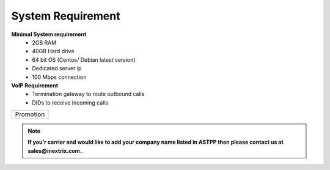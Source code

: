
============ 
System Requirement
============

**Minimal System requirement**
 - 2GB RAM
 - 40GB Hard drive
 - 64 bit OS (Centos/ Debian latest version)
 - Dedicated server ip
 - 100 Mbps connection 

**VoIP Requirement**
 - Termination gateway to route outbound calls
 - DIDs to receive incoming calls

+---------+---------+-----------+
|Promotion                      |
+---------+---------+-----------+
.. note:: **If you’r carrier and would like to add your company name listed in ASTPP then please contact us at
   sales@inextrix.com.**.
